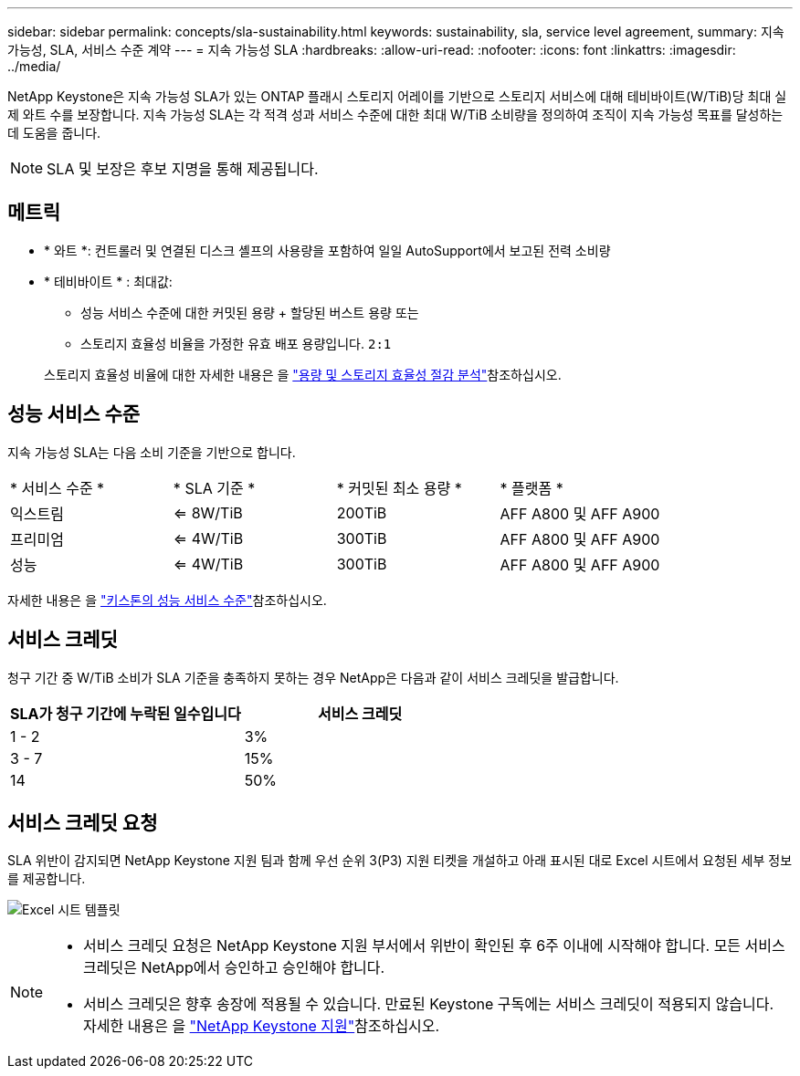 ---
sidebar: sidebar 
permalink: concepts/sla-sustainability.html 
keywords: sustainability, sla, service level agreement, 
summary: 지속 가능성, SLA, 서비스 수준 계약 
---
= 지속 가능성 SLA
:hardbreaks:
:allow-uri-read: 
:nofooter: 
:icons: font
:linkattrs: 
:imagesdir: ../media/


[role="lead"]
NetApp Keystone은 지속 가능성 SLA가 있는 ONTAP 플래시 스토리지 어레이를 기반으로 스토리지 서비스에 대해 테비바이트(W/TiB)당 최대 실제 와트 수를 보장합니다. 지속 가능성 SLA는 각 적격 성과 서비스 수준에 대한 최대 W/TiB 소비량을 정의하여 조직이 지속 가능성 목표를 달성하는 데 도움을 줍니다.


NOTE: SLA 및 보장은 후보 지명을 통해 제공됩니다.



== 메트릭

* * 와트 *: 컨트롤러 및 연결된 디스크 셸프의 사용량을 포함하여 일일 AutoSupport에서 보고된 전력 소비량
* * 테비바이트 * : 최대값:
+
** 성능 서비스 수준에 대한 커밋된 용량 + 할당된 버스트 용량 또는
** 스토리지 효율성 비율을 가정한 유효 배포 용량입니다. `2:1`


+
스토리지 효율성 비율에 대한 자세한 내용은 을 https://docs.netapp.com/us-en/active-iq/task_analyze_storage_efficiency.html["용량 및 스토리지 효율성 절감 분석"^]참조하십시오.





== 성능 서비스 수준

지속 가능성 SLA는 다음 소비 기준을 기반으로 합니다.

|===


| * 서비스 수준 * | * SLA 기준 * | * 커밋된 최소 용량 * | * 플랫폼 * 


 a| 
익스트림
| <= 8W/TiB | 200TiB | AFF A800 및 AFF A900 


 a| 
프리미엄
| <= 4W/TiB | 300TiB | AFF A800 및 AFF A900 


 a| 
성능
| <= 4W/TiB | 300TiB | AFF A800 및 AFF A900 
|===
자세한 내용은 을 link:https://docs.netapp.com/us-en/keystone-staas/concepts/service-levels.html#service-levels-for-file-and-block-storage["키스톤의 성능 서비스 수준"]참조하십시오.



== 서비스 크레딧

청구 기간 중 W/TiB 소비가 SLA 기준을 충족하지 못하는 경우 NetApp은 다음과 같이 서비스 크레딧을 발급합니다.

|===
| SLA가 청구 기간에 누락된 일수입니다 | 서비스 크레딧 


 a| 
1 - 2
 a| 
3%



 a| 
3 - 7
 a| 
15%



 a| 
14
 a| 
50%

|===


== 서비스 크레딧 요청

SLA 위반이 감지되면 NetApp Keystone 지원 팀과 함께 우선 순위 3(P3) 지원 티켓을 개설하고 아래 표시된 대로 Excel 시트에서 요청된 세부 정보를 제공합니다.

image:sla-breach.png["Excel 시트 템플릿"]

[NOTE]
====
* 서비스 크레딧 요청은 NetApp Keystone 지원 부서에서 위반이 확인된 후 6주 이내에 시작해야 합니다. 모든 서비스 크레딧은 NetApp에서 승인하고 승인해야 합니다.
* 서비스 크레딧은 향후 송장에 적용될 수 있습니다. 만료된 Keystone 구독에는 서비스 크레딧이 적용되지 않습니다. 자세한 내용은 을 link:../concepts/gssc.html["NetApp Keystone 지원"]참조하십시오.


====